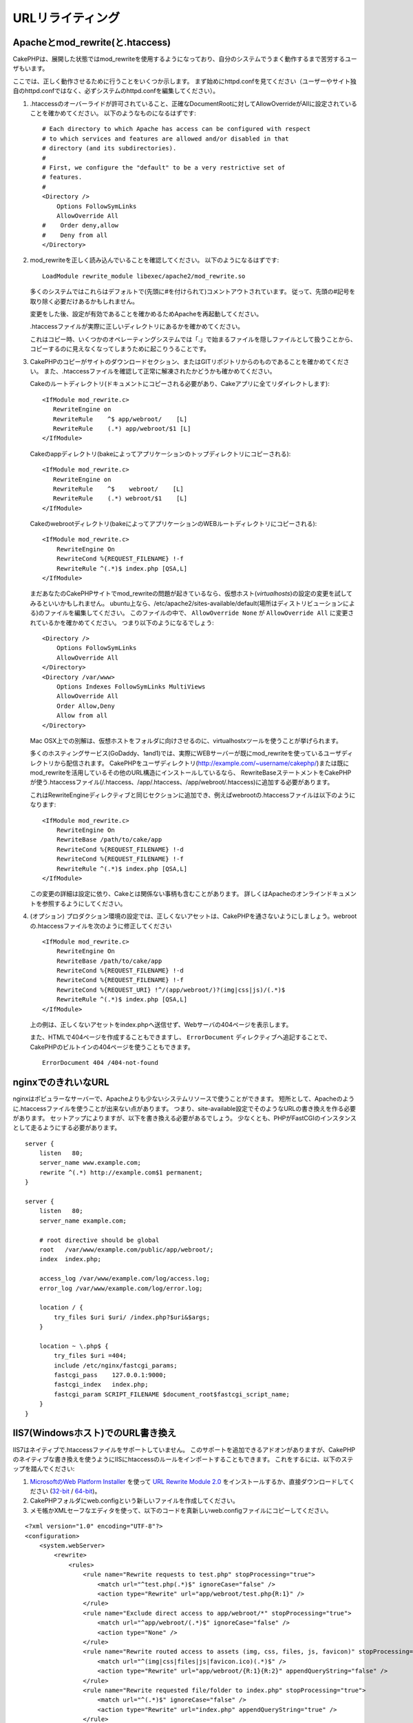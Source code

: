 URLリライティング
#################

Apacheとmod\_rewrite(と.htaccess)
=================================

CakePHPは、展開した状態ではmod\_rewriteを使用するようになっており、自分のシステムでうまく動作するまで苦労するユーザもいます。

ここでは、正しく動作させるために行うことをいくつか示します。
まず始めにhttpd.confを見てください（ユーザーやサイト独自のhttpd.confではなく、必ずシステムのhttpd.confを編集してください）。


#. .htaccessのオーバーライドが許可されていること、正確なDocumentRootに対してAllowOverrideがAllに設定されていることを確かめてください。
   以下のようなものになるはずです::

       # Each directory to which Apache has access can be configured with respect
       # to which services and features are allowed and/or disabled in that
       # directory (and its subdirectories).
       #
       # First, we configure the "default" to be a very restrictive set of
       # features.
       #
       <Directory />
           Options FollowSymLinks
           AllowOverride All
       #    Order deny,allow
       #    Deny from all
       </Directory>

#. mod\_rewriteを正しく読み込んでいることを確認してください。
   以下のようになるはずです::

       LoadModule rewrite_module libexec/apache2/mod_rewrite.so

   多くのシステムではこれらはデフォルトで(先頭に#を付けられて)コメントアウトされています。
   従って、先頭の#記号を取り除く必要だけあるかもしれません。

   変更をした後、設定が有効であることを確かめるためApacheを再起動してください。

   .htaccessファイルが実際に正しいディレクトリにあるかを確かめてください。

   これはコピー時、いくつかのオペレーティングシステムでは「.」で始まるファイルを隠しファイルとして扱うことから、
   コピーするのに見えなくなってしまうために起こりうることです。

#. CakePHPのコピーがサイトのダウンロードセクション、またはGITリポジトリからのものであることを確かめてください。
   また、.htaccessファイルを確認して正常に解凍されたかどうかも確かめてください。

   Cakeのルートディレクトリ(ドキュメントにコピーされる必要があり、Cakeアプリに全てリダイレクトします)::

       <IfModule mod_rewrite.c>
          RewriteEngine on
          RewriteRule    ^$ app/webroot/    [L]
          RewriteRule    (.*) app/webroot/$1 [L]
       </IfModule>

   Cakeのappディレクトリ(bakeによってアプリケーションのトップディレクトリにコピーされる)::

       <IfModule mod_rewrite.c>
          RewriteEngine on
          RewriteRule    ^$    webroot/    [L]
          RewriteRule    (.*) webroot/$1    [L]
       </IfModule>

   Cakeのwebrootディレクトリ(bakeによってアプリケーションのWEBルートディレクトリにコピーされる)::

       <IfModule mod_rewrite.c>
           RewriteEngine On
           RewriteCond %{REQUEST_FILENAME} !-f
           RewriteRule ^(.*)$ index.php [QSA,L]
       </IfModule>

   まだあなたのCakePHPサイトでmod\_rewriteの問題が起きているなら、仮想ホスト(*virtualhosts*)の設定の変更を試してみるといいかもしれません。
   ubuntu上なら、/etc/apache2/sites-available/default(場所はディストリビューションによる)のファイルを編集してください。
   このファイルの中で、 ``AllowOverride None`` が ``AllowOverride All`` に変更されているかを確かめてください。
   つまり以下のようになるでしょう::

       <Directory />
           Options FollowSymLinks
           AllowOverride All
       </Directory>
       <Directory /var/www>
           Options Indexes FollowSymLinks MultiViews
           AllowOverride All
           Order Allow,Deny
           Allow from all
       </Directory>

   Mac OSX上での別解は、仮想ホストをフォルダに向けさせるのに、virtualhostxツールを使うことが挙げられます。

   多くのホスティングサービス(GoDaddy、1and1)では、実際にWEBサーバーが既にmod\_rewriteを使っているユーザディレクトリから配信されます。
   CakePHPをユーザディレクトリ(http://example.com/~username/cakephp/)または既にmod\_rewriteを活用しているその他のURL構造にインストールしているなら、
   RewriteBaseステートメントをCakePHPが使う.htaccessファイル(/.htaccess、/app/.htaccess、/app/webroot/.htaccess)に追加する必要があります。

   これはRewriteEngineディレクティブと同じセクションに追加でき、例えばwebrootの.htaccessファイルは以下のようになります::

       <IfModule mod_rewrite.c>
           RewriteEngine On
           RewriteBase /path/to/cake/app
           RewriteCond %{REQUEST_FILENAME} !-d
           RewriteCond %{REQUEST_FILENAME} !-f
           RewriteRule ^(.*)$ index.php [QSA,L]
       </IfModule>

   この変更の詳細は設定に依り、Cakeとは関係ない事柄も含むことがあります。
   詳しくはApacheのオンラインドキュメントを参照するようにしてください。

#. (オプション) プロダクション環境の設定では、正しくないアセットは、CakePHPを通さないようにしましょう。webrootの.htaccessファイルを次のように修正してください ::

       <IfModule mod_rewrite.c>
           RewriteEngine On
           RewriteBase /path/to/cake/app
           RewriteCond %{REQUEST_FILENAME} !-d
           RewriteCond %{REQUEST_FILENAME} !-f
           RewriteCond %{REQUEST_URI} !^/(app/webroot/)?(img|css|js)/(.*)$
           RewriteRule ^(.*)$ index.php [QSA,L]
       </IfModule>

   上の例は、正しくないアセットをindex.phpへ送信せず、Webサーバの404ページを表示します。

   また、HTMLで404ページを作成することもできますし、 ``ErrorDocument`` ディレクティブへ追記することで、CakePHPのビルトインの404ページを使うこともできます。 ::

       ErrorDocument 404 /404-not-found


nginxでのきれいなURL
====================

nginxはポピュラーなサーバーで、Apacheよりも少ないシステムリソースで使うことができます。
短所として、Apacheのように.htaccessファイルを使うことが出来ない点があります。
つまり、site-available設定でそのようなURLの書き換えを作る必要があります。
セットアップによりますが、以下を書き換える必要があるでしょう。
少なくとも、PHPがFastCGIのインスタンスとして走るようにする必要があります。

::

    server {
        listen   80;
        server_name www.example.com;
        rewrite ^(.*) http://example.com$1 permanent;
    }

    server {
        listen   80;
        server_name example.com;

        # root directive should be global
        root   /var/www/example.com/public/app/webroot/;
        index  index.php;

        access_log /var/www/example.com/log/access.log;
        error_log /var/www/example.com/log/error.log;

        location / {
            try_files $uri $uri/ /index.php?$uri&$args;
        }

        location ~ \.php$ {
            try_files $uri =404;
            include /etc/nginx/fastcgi_params;
            fastcgi_pass    127.0.0.1:9000;
            fastcgi_index   index.php;
            fastcgi_param SCRIPT_FILENAME $document_root$fastcgi_script_name;
        }
    }

IIS7(Windowsホスト)でのURL書き換え
==================================

IIS7はネイティブで.htaccessファイルをサポートしていません。
このサポートを追加できるアドオンがありますが、CakePHPのネイティブな書き換えを使うようにIISにhtaccessのルールをインポートすることもできます。
これをするには、以下のステップを踏んでください:


#. `MicrosoftのWeb Platform Installer <http://www.microsoft.com/web/downloads/platform.aspx>`_ を使って
   `URL Rewrite Module 2.0 <http://www.iis.net/downloads/microsoft/url-rewrite>`_ をインストールするか、直接ダウンロードしてください (`32-bit <http://www.microsoft.com/en-us/download/details.aspx?id=5747>`_ / `64-bit <http://www.microsoft.com/en-us/download/details.aspx?id=7435>`_)。
#. CakePHPフォルダにweb.configという新しいファイルを作成してください。
#. メモ帳かXMLセーフなエディタを使って、以下のコードを真新しいweb.configファイルにコピーしてください。

::

    <?xml version="1.0" encoding="UTF-8"?>
    <configuration>
        <system.webServer>
            <rewrite>
                <rules>
                    <rule name="Rewrite requests to test.php" stopProcessing="true">
                        <match url="^test.php(.*)$" ignoreCase="false" />
                        <action type="Rewrite" url="app/webroot/test.php{R:1}" />
                    </rule>
                    <rule name="Exclude direct access to app/webroot/*" stopProcessing="true">
                        <match url="^app/webroot/(.*)$" ignoreCase="false" />
                        <action type="None" />
                    </rule>
                    <rule name="Rewrite routed access to assets (img, css, files, js, favicon)" stopProcessing="true">
                        <match url="^(img|css|files|js|favicon.ico)(.*)$" />
                        <action type="Rewrite" url="app/webroot/{R:1}{R:2}" appendQueryString="false" />
                    </rule>
                    <rule name="Rewrite requested file/folder to index.php" stopProcessing="true">
                        <match url="^(.*)$" ignoreCase="false" />
                        <action type="Rewrite" url="index.php" appendQueryString="true" />
                    </rule>
                </rules>
            </rewrite>
        </system.webServer>
    </configuration>

一旦IISフレンドリーな書き換えルールを含むweb.configが作成されれば、CakePHPのリンク、CSS、JS、再ルーティング(*rerouting*)は正しく動作するでしょう。

lighttpdでのURL書き換え
=========================

Lighttpdは .htaccess 機能をサポートしていません。
そのため、あなたは全ての .htaccess ファイルを取り除かなければなりません。

lighttpdの設定において「mod_rewrite」の機能がアクティブになっていることを確認し、
次の行を追記して下さい。

::

    url.rewrite-if-not-file =(
        "^([^\?]*)(\?(.+))?$" => "/index.php?url=$1&$3"
    )

URLリライティングを使わない/使えない場合
========================================

もし、URLリライティングを使いたくなかったり使えなかったりする場合は、
:ref:`core configuration<core-configuration-baseurl>` を参照してください。



.. meta::
    :title lang=ja: URL Rewriting
    :keywords lang=ja: url rewriting, mod_rewrite, apache, iis, plugin assets, nginx
